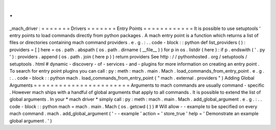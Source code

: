 .
.
_mach_driver
:
=
=
=
=
=
=
=
Drivers
=
=
=
=
=
=
=
Entry
Points
=
=
=
=
=
=
=
=
=
=
=
=
It
is
possible
to
use
setuptools
'
entry
points
to
load
commands
directly
from
python
packages
.
A
mach
entry
point
is
a
function
which
returns
a
list
of
files
or
directories
containing
mach
command
providers
.
e
.
g
.
:
.
.
code
-
block
:
:
python
def
list_providers
(
)
:
providers
=
[
]
here
=
os
.
path
.
abspath
(
os
.
path
.
dirname
(
__file__
)
)
for
p
in
os
.
listdir
(
here
)
:
if
p
.
endswith
(
'
.
py
'
)
:
providers
.
append
(
os
.
path
.
join
(
here
p
)
)
return
providers
See
http
:
/
/
pythonhosted
.
org
/
setuptools
/
setuptools
.
html
#
dynamic
-
discovery
-
of
-
services
-
and
-
plugins
for
more
information
on
creating
an
entry
point
.
To
search
for
entry
point
plugins
you
can
call
:
py
:
meth
:
mach
.
main
.
Mach
.
load_commands_from_entry_point
.
e
.
g
.
:
.
.
code
-
block
:
:
python
mach
.
load_commands_from_entry_point
(
"
mach
.
external
.
providers
"
)
Adding
Global
Arguments
=
=
=
=
=
=
=
=
=
=
=
=
=
=
=
=
=
=
=
=
=
=
=
Arguments
to
mach
commands
are
usually
command
-
specific
.
However
mach
ships
with
a
handful
of
global
arguments
that
apply
to
all
commands
.
It
is
possible
to
extend
the
list
of
global
arguments
.
In
your
*
mach
driver
*
simply
call
:
py
:
meth
:
mach
.
main
.
Mach
.
add_global_argument
.
e
.
g
.
:
.
.
code
-
block
:
:
python
mach
=
mach
.
main
.
Mach
(
os
.
getcwd
(
)
)
#
Will
allow
-
-
example
to
be
specified
on
every
mach
command
.
mach
.
add_global_argument
(
'
-
-
example
'
action
=
'
store_true
'
help
=
'
Demonstrate
an
example
global
argument
.
'
)
